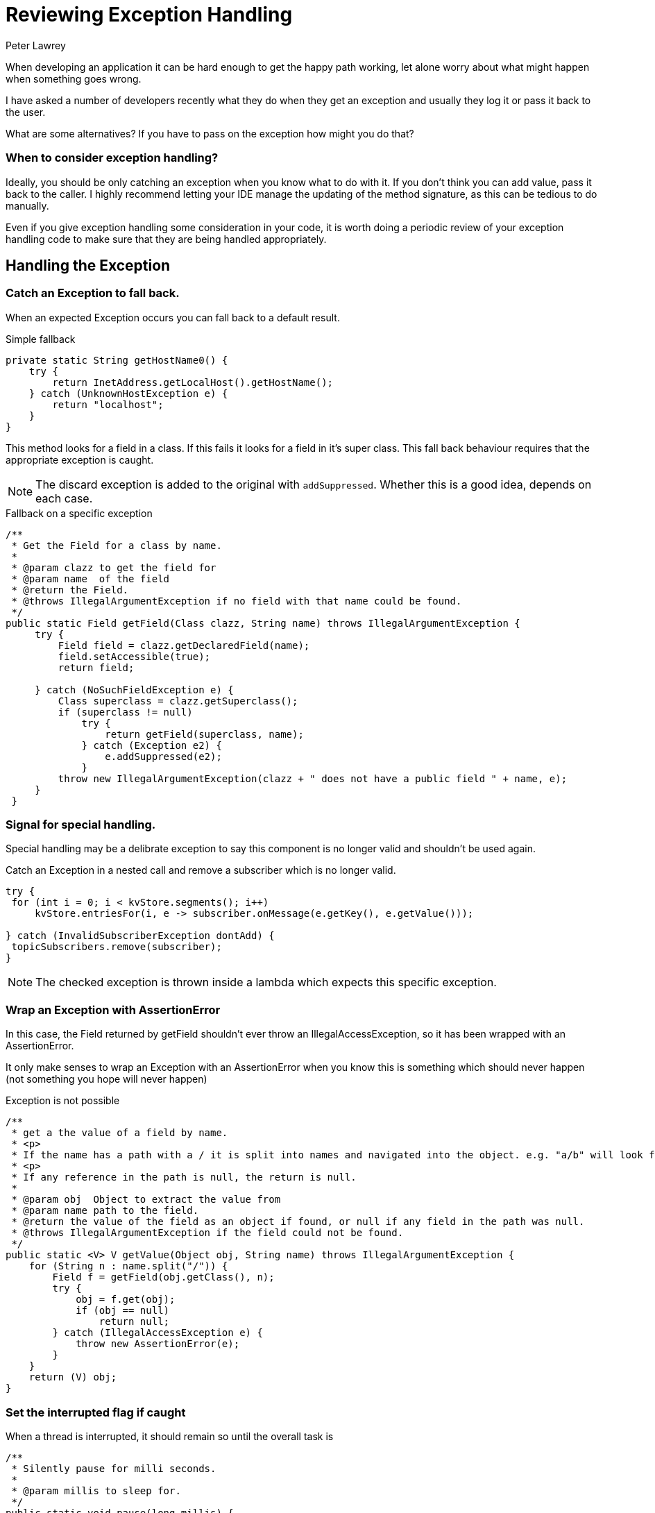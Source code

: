 = Reviewing Exception Handling
Peter Lawrey
:hp-tags: Exceptions

When developing an application it can be hard enough to get the happy path working, let alone worry about what might happen when something goes wrong.

I have asked a number of developers recently what they do when they get an exception and usually they log it or pass it back to the user.

What are some alternatives? If you have to pass on the exception how might you do that?

=== When to consider exception handling?

Ideally, you should be only catching an exception when you know what to do with it. If you don't think you can add value, pass it back to the caller.  I highly recommend letting your IDE manage the updating of the method signature, as this can be tedious to do manually.

Even if you give exception handling some consideration in your code, it is worth doing a periodic review of your exception handling code to make sure that they are being handled appropriately.


== Handling the Exception

=== Catch an Exception to fall back.

When an expected Exception occurs you can fall back to a default result.

.Simple fallback
[source, Java]
----
private static String getHostName0() {
    try {
        return InetAddress.getLocalHost().getHostName();
    } catch (UnknownHostException e) {
        return "localhost";
    }
}
----


This method looks for a field in a class. If this fails it looks for a field in it's super class. This fall back behaviour requires that the appropriate exception is caught.

NOTE: The discard exception is added to the original with `addSuppressed`.  Whether this is a good idea, depends on each case.

.Fallback on a specific exception
[source, Java]
----
/**
 * Get the Field for a class by name.
 *
 * @param clazz to get the field for
 * @param name  of the field
 * @return the Field.
 * @throws IllegalArgumentException if no field with that name could be found.
 */
public static Field getField(Class clazz, String name) throws IllegalArgumentException {
     try {
         Field field = clazz.getDeclaredField(name);
         field.setAccessible(true);
         return field;

     } catch (NoSuchFieldException e) {
         Class superclass = clazz.getSuperclass();
         if (superclass != null)
             try {
                 return getField(superclass, name);
             } catch (Exception e2) {
                 e.addSuppressed(e2);
             }
         throw new IllegalArgumentException(clazz + " does not have a public field " + name, e);
     }
 }
----

=== Signal for special handling.

Special handling may be a delibrate exception to say this component is no longer valid and shouldn't be used again.

.Catch an Exception in a nested call and remove a subscriber which is no longer valid.
[source, Java]
----
try {
 for (int i = 0; i < kvStore.segments(); i++)
     kvStore.entriesFor(i, e -> subscriber.onMessage(e.getKey(), e.getValue()));

} catch (InvalidSubscriberException dontAdd) {
 topicSubscribers.remove(subscriber);
}
----

NOTE: The checked exception is thrown inside a lambda which expects this specific exception.

=== Wrap an Exception with AssertionError

In this case, the Field returned by getField shouldn't ever throw an IllegalAccessException, so it has been wrapped with an AssertionError.

It only make senses to wrap an Exception with an AssertionError when you know this is something which should never happen (not something you hope will never happen)

.Exception is not possible
[source, Java]
----
/**
 * get a the value of a field by name.
 * <p>
 * If the name has a path with a / it is split into names and navigated into the object. e.g. "a/b" will look for a field "b" in the object in field "a"
 * <p>
 * If any reference in the path is null, the return is null.
 *
 * @param obj  Object to extract the value from
 * @param name path to the field.
 * @return the value of the field as an object if found, or null if any field in the path was null.
 * @throws IllegalArgumentException if the field could not be found.
 */
public static <V> V getValue(Object obj, String name) throws IllegalArgumentException {
    for (String n : name.split("/")) {
        Field f = getField(obj.getClass(), n);
        try {
            obj = f.get(obj);
            if (obj == null)
                return null;
        } catch (IllegalAccessException e) {
            throw new AssertionError(e);
        }
    }
    return (V) obj;
}
----

=== Set the interrupted flag if caught

When a thread is interrupted, it should remain so until the overall task is

[source, Java]
----
/**
 * Silently pause for milli seconds.
 *
 * @param millis to sleep for.
 */
public static void pause(long millis) {
    long timeNanos = millis * 1000000;
    if (timeNanos > 10e6) {
        try {
            Thread.sleep(millis);
        } catch (InterruptedException e) {
            Thread.currentThread().interrupted();
        }
    } else {
        LockSupport.parkNanos(timeNanos);
    }
}
----

=== Passing on the exception

==== Using a callback to handle the exception.

Using a callback allows a developer using a library to control how exceptions should be handled.

- for production you might want to shutdown the whole server on a fatal error, log warnings and ignore debug messages.
- for unit tests you might wish to capture your exceptions to see if any error occurred, or only the expected error occured.

.An interface you could call in the event of an Exception.
[source, Java]
----
@FunctionalInterface
public interface ExceptionHandler {
    default void on(Class clazz, Throwable thrown) {
        on(clazz, "", thrown);
    }

    default void on(Class clazz, String message) {
        on(clazz, message, null);
    }

    /**
     * A method to call when an exception occurs. It assumes there is a different handler for different levels.
     * 
     * @param clazz the error is associated with, e.g. the one in which it was caught 
     * @param message any message associated with the error, or empty String.
     * @param thrown any Thorwable caught, or null if there was no exception.
     */
    void on(Class clazz, String message, Throwable thrown);
}
----

We have an ExceptionHandler which opens a web page on Google or Stackoverflow approriate for the error, or using a fallback Exception handler.

[source, Java]
----
    try {
        if (Jvm.isDebug() && Desktop.isDesktopSupported())
            Desktop.getDesktop().browse(new URI(uri));
        else
            fallBack.on(clazz, message, t);

    } catch (Exception e) {
        fallBack.on(clazz, message, t);
        fallBack.on(getClass(), "Failed to open browser", e);
    }
----        

==== Additional printing for debugging only.

Sometimes an error which would be too "noisy" for production code might be useful in trying to trace a bug in the code.

In this case, we check whether the code is running in the debugger and log an exception we normally expect to handle queiter or silently.

.Additional logging when attempting to reconnect to a TCP server.
[source, Java]
----
if (Jvm.isDebug())
    e.printStackTrace();
// continue handling the exception.
----

Using `printStackTrace` makes it clearer this is not intended for production use and makes it easier to find and remove later.

==== Adding the Exception to the result.

In a method which does a best attempt at decoding some data, and the caller wants to see as much as could be decoded, even if an exception occurred.

.Add the Exception to the StringWriter.
[source, Java]
----
} catch (Exception e) {
    e.printStackTrace(new PrintWriter(writer));
----


=== Passing on a check exception so it can be caught

==== Rethrow as an unchecked exception.

In this case, rather than wrap the checked exception as an unchecked one, the Exception can be blindly re-thrown as the original exception

This is useful when a checked exception is thrown inside a lambda which doesn't expect a checked exception.

[source, Java]
----
public List<String> collectFiles(List<String> filenames) throws IOException {
    return filenames.stream()
            .flatMap(f -> {
                try {
                    return Files.lines(Paths.get(f));
                } catch (IOException e) {
                    throw Jvm.rethrow(e);
                }
            })
            .collect(Collectors.toList());
}
----

Where Jvm.rethrow is implement as follows

[source, Java]
----
/**
 * Cast a CheckedException as an unchecked one.
 *
 * @param throwable to cast
 * @param <T>       the type of the Throwable
 * @return this method will never return a Throwable instance, it will just throw it.
 * @throws T the throwable as an unchecked throwable
 */
@SuppressWarnings("unchecked")
public static <T extends Throwable> RuntimeException rethrow(Throwable throwable) throws T {
    throw (T) throwable; // rely on vacuous cast
}
----

However, this is really a hack to get around the fact that the `Function` used, doesn't support a checked exception.
A better solution, if you can chose the type of lambda is to have one which expects an Exception. See next.

==== Capturing a Throwable thrown in a plain thread in a unit test.

Instead of an Executor service or a parallelStream(), sometimes you just want to use a plain thread for testing purposes.  You still need an exception thrown in that thread to cause the test to fail.

[source, Java]
----
Throwable[] thrown = { null };

Thread t = new Thread(() -> {
    try {
        // something
    } catch (Throwable e) {
        thrown[0] = e;
    }
});
t.start();

// check something.

t.join();

if (thrown[0] != null)
    throw thrown[0];
----

=== Using a lambda which expects a checked exception.

We have a number of functional interfaces which work just like the built in classes of a similar name except they expect to throw a checked exception.

.Three of the FunctionalLambdas which can throw a Checked Exception
[source, Java]
----
@FunctionalInterface
public interface ThrowingConsumer<I, T extends Throwable> {
    /**
     * Performs this operation on the given argument.
     *
     * @param in the input argument
     */
    void accept(I in) throws T;
}

@FunctionalInterface
public interface ThrowingFunction<I, R, T extends Throwable> {
    /**
     * Applies this function to the given argument.
     *
     * @param in the function argument
     * @return the function result
     */
    R apply(I in) throws T;
}

@FunctionalInterface
public interface ThrowingSupplier<V, T extends Throwable> {
    /**
     * Gets a result.
     *
     * @return a result
     */
    V get() throws T;
}
----

==== Using a ThrowingConsumer

In the following example, you can pass a consumer to `forEachChild` which can throw a checked exception
which is will thrown back to the caller.

.If the acceptor throws a checked Exception, the method throws the same Exception
[source, Java]
----
public <T extends Throwable> void forEachChild(@NotNull ThrowingConsumer<Asset, T> consumer) throws T {
    for (Asset child : children.values()) {
        consumer.accept(child);
    }
}
----

.onMessage can throw an InvalidSubscriberException which throw out of this method.
[source, Java]
----
void bootstrapTree(@NotNull Asset asset, @NotNull Subscriber<TopologicalEvent> subscriber) throws InvalidSubscriberException {
    asset.forEachChild(c -> {
        subscriber.onMessage(ExistingAssetEvent.of(asset.fullName(), c.name()));
        bootstrapTree(c, subscriber);
    });
}
----

=== Using temporarily checked exception.

One way to ensure your documentation and handling of unchecked exception is correct is to make them temporarily checked.  I recently did this for one of our custom exceptions and ended up changing 65 files. In many cases, the exception was documented as occuring, but didn't and in many cases it could occur but wasn't documentated.  In a couple of cases, this forced me to consider whether this was the most appropriate exception to be throwing and I changed it.  I would say I ended up fixing around 6 bugs as a part of this review.

We also have a checked version of many built in unchecked exceptions and we use this to review those as well from time to time. https://github.com/OpenHFT/Chronicle-Core/tree/master/checked-exceptions

=== What do we do in our libraries?

I reviewed our OpenHFT libraries in terms of exception handling and refactored it quite a bit as well as fixing a number of issues. Afterwards the profile looked like this

image::Exception-handling-mix.png[]

In the end about 30% were hndled in the code itself. The FATAL ones mean the code is broken, and the DEBUG ones are expected to be ignored, possibly logged.  The wrapped and rethrown exceptions expect the caller to handle the exception in some way.

=== Conclusion

Knowing when to consider about exception handling and what to do about it is not easy.  Having checked exceptions can help you with that revirew when you are ready to do that.  

Until you are ready to think about how to handle these exceptions I suggest passing the exception to the caller rather than logging them and pretending they didn't happen.


